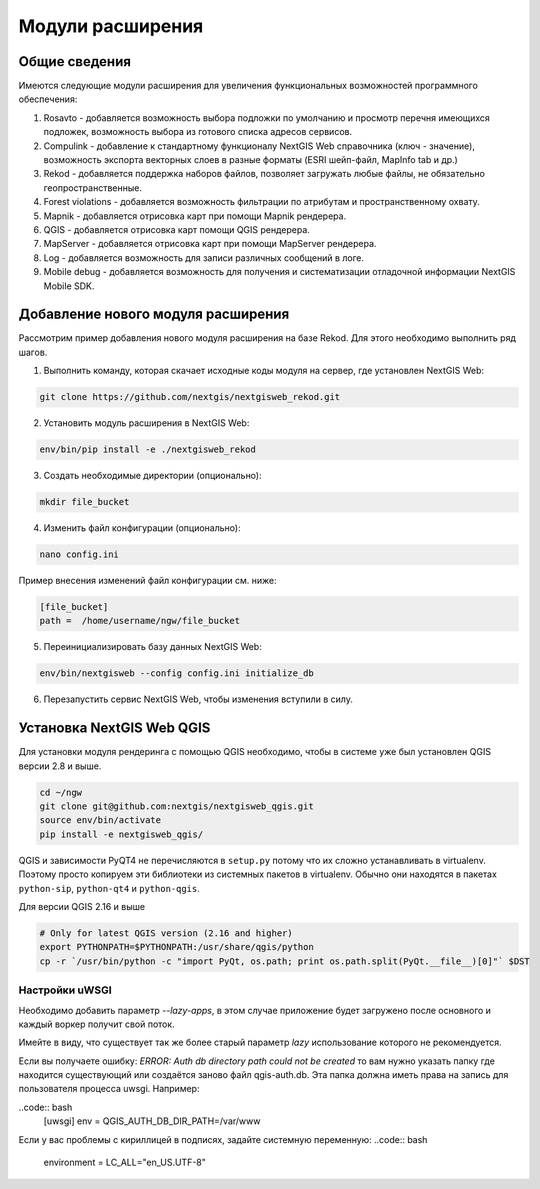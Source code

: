 .. sectionauthor:: Наталья Барышникова <nshelekhova@gmail.com>

.. _ngw_extension:

Модули расширения
================================

Общие сведения
-----------------

Имеются следующие модули расширения для увеличения функциональных возможностей программного обеспечения:

1. Rosavto - добавляется возможность выбора подложки по умолчанию и просмотр перечня 
   имеющихся подложек, возможность выбора из готового списка адресов сервисов.

2. Compulink - добавление к стандартному функционалу NextGIS Web справочника (ключ - значение),
   возможность экспорта векторных слоев в разные форматы (ESRI шейп-файл, MapInfo tab и др.)

3. Rekod - добавляется поддержка наборов файлов, позволяет загружать любые файлы, 
   не обязательно геопространственные.

4. Forest violations - добавляется возможность фильтрации по атрибутам и пространственному 
   охвату.

5. Mapnik - добавляется отрисовка карт при помощи Mapnik рендерера.

6. QGIS - добавляется отрисовка карт помощи QGIS рендерера.

7. MapServer - добавляется отрисовка карт при помощи MapServer рендерера.

8. Log - добавляется возможность для записи различных сообщений в логе.

9. Mobile debug - добавляется возможность для получения и систематизации отладочной 
   информации NextGIS Mobile SDK.
 
Добавление нового модуля расширения
------------------------------------

Рассмотрим пример добавления нового модуля расширения на базе Rekod. 
Для этого необходимо выполнить ряд шагов.

1. Выполнить команду, которая скачает исходные коды модуля на сервер, где установлен NextGIS Web: 

.. code:: bash

   git clone https://github.com/nextgis/nextgisweb_rekod.git

2. Установить модуль расширения в NextGIS Web: 

.. code:: bash

   env/bin/pip install -e ./nextgisweb_rekod

3. Создать необходимые директории (опционально):

.. code:: bash

   mkdir file_bucket

4. Изменить файл конфигурации (опционально):

.. code:: bash

   nano config.ini

Пример внесения изменений файл конфигурации см. ниже:

.. code:: bash

   [file_bucket]
   path =  /home/username/ngw/file_bucket

5. Переинициализировать базу данных NextGIS Web:

.. code:: bash

   env/bin/nextgisweb --config config.ini initialize_db 

6. Перезапустить сервис NextGIS Web, чтобы изменения вступили в силу.

Установка NextGIS Web QGIS
----------------------------------
Для установки модуля рендеринга с помощью QGIS необходимо, чтобы в системе уже был установлен QGIS версии 2.8 и выше.

.. code:: bash

    cd ~/ngw
    git clone git@github.com:nextgis/nextgisweb_qgis.git
    source env/bin/activate
    pip install -e nextgisweb_qgis/

QGIS и зависимости PyQT4 не перечисляются в ``setup.py`` потому что их сложно устанавливать в virtualenv. Поэтому просто копируем эти библиотеки из системных пакетов в virtualenv. Обычно они находятся в пакетах ``python-sip``, ``python-qt4`` и ``python-qgis``.

.. code:: bash
    # DST should point to virtualenv site-packages directory.
    # If it is point to another place you have to modify DST definition.
    # For example: DST=`python -c "import sys; print sys.path[-2]"`
    DST=`python -c "import sys; print sys.path[-1]"`
    echo $DST
    cp `/usr/bin/python -c "import sip; print sip.__file__"` $DST
    cp -r `/usr/bin/python -c "import PyQt4, os.path; print os.path.split(PyQt4.__file__)[0]"` $DST
    cp -r `/usr/bin/python -c "import qgis, os.path; print os.path.split(qgis.__file__)[0]"` $DST

Для версии QGIS 2.16 и выше

.. code:: bash

    # Only for latest QGIS version (2.16 and higher)
    export PYTHONPATH=$PYTHONPATH:/usr/share/qgis/python
    cp -r `/usr/bin/python -c "import PyQt, os.path; print os.path.split(PyQt.__file__)[0]"` $DST
    
Настройки uWSGI
~~~~~~~~~~~~~~~

Необходимо добавить параметр `--lazy-apps`, в этом случае приложение будет загружено после основного и каждый воркер получит свой поток.

.. code:: bash
   [uwsgi]
   lazy-apps = True

Имейте в виду, что существует так же более старый параметр `lazy` использование которого не рекомендуется.

Если вы получаете ошибку: `ERROR: Auth db directory path could not be created` то вам нужно указать папку где находится существующий или создаётся заново файл qgis-auth.db. Эта папка должна иметь права на запись для пользователя процесса uwsgi. Например:

..code:: bash
   [uwsgi]
   env = QGIS_AUTH_DB_DIR_PATH=/var/www

Если у вас проблемы с кириллицей в подписях, задайте системную переменную:
..code:: bash
   environment = LC_ALL="en_US.UTF-8"

